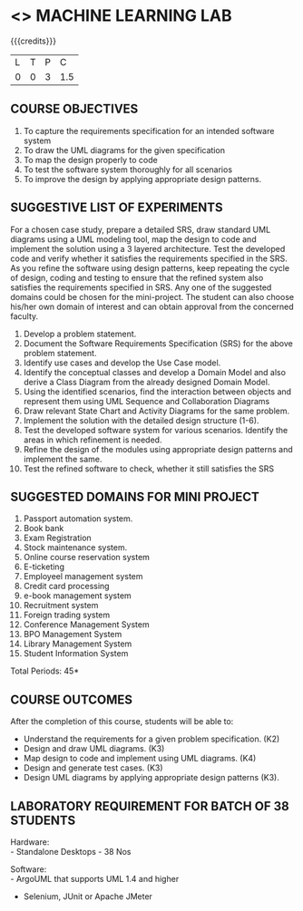 * <<<608>>> MACHINE LEARNING LAB
:properties:
:author: Milton
:date:
:end:

#+begin_comment
1. Almost the same as AU
2. No changes from AU 2017.
3. Not Applicable
4. Five Course outcomes specified and aligned with units
5. Suggestive List of Experiments given.
#+end_comment

#+startup: showall

{{{credits}}}
| L | T | P | C |
| 0 | 0 | 3 | 1.5 |

** COURSE OBJECTIVES
1. To capture the requirements specification for an intended software system 
2. To draw the UML diagrams for the given specification 
3. To map the design properly to code 
4. To test the software system thoroughly for all scenarios 
5. To improve the design by applying appropriate design patterns. 


** SUGGESTIVE LIST OF EXPERIMENTS
For a chosen case study, prepare a detailed SRS, draw standard UML diagrams using a UML modeling tool, 
map the design to code and implement the solution using a 3 layered
architecture. Test the developed code and verify whether it satisfies the requirements 
specified in the SRS. As you refine the software using design patterns, keep repeating
the cycle of design, coding and
testing to ensure that the refined system also satisfies the requirements specified in SRS. 
Any one of the suggested domains could be
chosen for the mini-project. The student can also choose his/her own
domain of interest and can obtain approval from the concerned faculty.

1. Develop a problem statement.
2. Document the Software Requirements Specification (SRS) for the
   above problem statement.
3. Identify use cases and develop the Use Case model.
4. Identify the conceptual classes and develop a Domain Model and also
   derive a Class Diagram from the already designed Domain Model.
5. Using the identified scenarios, find the interaction between
   objects and represent them using UML Sequence and Collaboration
   Diagrams
6. Draw relevant State Chart and Activity Diagrams for the same
   problem.
7. Implement the solution with the detailed design structure (1-6).
8. Test the developed software system for various scenarios. Identify the areas in which
   refinement is needed.
9. Refine the design of the modules using appropriate design patterns and implement the same.
10. Test the refined software to check, whether it
    still satisfies the SRS

** SUGGESTED DOMAINS FOR MINI PROJECT
1. Passport automation system.
2. Book bank
3. Exam Registration
4. Stock maintenance system.
5. Online course reservation system
6. E-ticketing
7. Employeel management system
8. Credit card processing
9. e-book management system
10. Recruitment system
11. Foreign trading system
12. Conference Management System
13. BPO Management System
14. Library Management System
15. Student Information System

\hfill *Total Periods: 45*

** COURSE OUTCOMES
After the completion of this course, students will be able to: 
- Understand the requirements for a given problem specification. (K2)
- Design and draw UML diagrams. (K3)
- Map design to code and implement using UML diagrams. (K4)
- Design and generate test cases. (K3)
- Design UML diagrams by applying appropriate design patterns (K3).

** LABORATORY REQUIREMENT FOR BATCH OF 38 STUDENTS 
Hardware: \\
- Standalone Desktops - 38 Nos 

Software: \\
- ArgoUML that supports UML 1.4 and higher
- Selenium, JUnit or Apache JMeter
